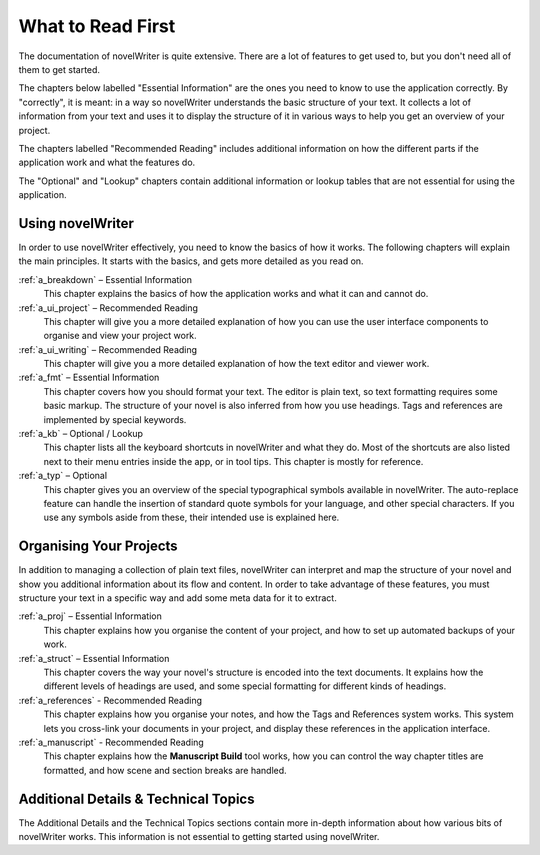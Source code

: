 .. _a_reading:

******************
What to Read First
******************

The documentation of novelWriter is quite extensive. There are a lot of features to get used to,
but you don't need all of them to get started.

The chapters below labelled "Essential Information" are the ones you need to know to use the
application correctly. By "correctly", it is meant: in a way so novelWriter understands the basic
structure of your text. It collects a lot of information from your text and uses it to display the
structure of it in various ways to help you get an overview of your project.

The chapters labelled "Recommended Reading" includes additional information on how the different
parts if the application work and what the features do. 

The "Optional" and "Lookup" chapters contain additional information or lookup tables that are not
essential for using the application.


Using novelWriter
=================

In order to use novelWriter effectively, you need to know the basics of how it works. The following
chapters will explain the main principles. It starts with the basics, and gets more detailed as you
read on.

:ref:`a_breakdown` – Essential Information
   This chapter explains the basics of how the application works and what it can and cannot do.

:ref:`a_ui_project` – Recommended Reading
   This chapter will give you a more detailed explanation of how you can use the user interface
   components to organise and view your project work.

:ref:`a_ui_writing` – Recommended Reading
   This chapter will give you a more detailed explanation of how the text editor and viewer work.

:ref:`a_fmt` – Essential Information
   This chapter covers how you should format your text. The editor is plain text, so text
   formatting requires some basic markup. The structure of your novel is also inferred from how you
   use headings. Tags and references are implemented by special keywords.

:ref:`a_kb` – Optional / Lookup
   This chapter lists all the keyboard shortcuts in novelWriter and what they do. Most of the
   shortcuts are also listed next to their menu entries inside the app, or in tool tips. This
   chapter is mostly for reference.

:ref:`a_typ` – Optional
   This chapter gives you an overview of the special typographical symbols available in
   novelWriter. The auto-replace feature can handle the insertion of standard quote symbols for
   your language, and other special characters. If you use any symbols aside from these, their
   intended use is explained here.


Organising Your Projects
========================

In addition to managing a collection of plain text files, novelWriter can interpret and map the
structure of your novel and show you additional information about its flow and content. In order
to take advantage of these features, you must structure your text in a specific way and add some
meta data for it to extract.

:ref:`a_proj` – Essential Information
   This chapter explains how you organise the content of your project, and how to set up automated
   backups of your work.

:ref:`a_struct` – Essential Information
   This chapter covers the way your novel's structure is encoded into the text documents. It
   explains how the different levels of headings are used, and some special formatting for
   different kinds of headings.

:ref:`a_references` - Recommended Reading
   This chapter explains how you organise your notes, and how the Tags and References system works.
   This system lets you cross-link your documents in your project, and display these references in
   the application interface.

:ref:`a_manuscript` - Recommended Reading
   This chapter explains how the **Manuscript Build** tool works, how you can control the way
   chapter titles are formatted, and how scene and section breaks are handled.


Additional Details & Technical Topics
=====================================

The Additional Details and the Technical Topics sections contain more in-depth information about
how various bits of novelWriter works. This information is not essential to getting started using
novelWriter.
